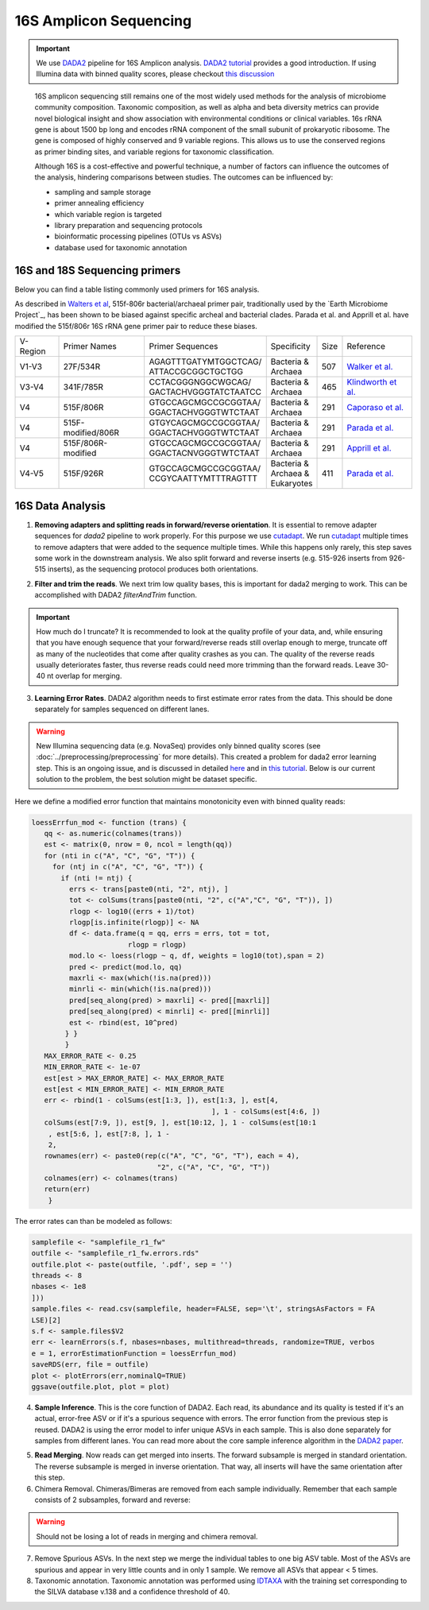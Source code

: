 =======================
16S Amplicon Sequencing
=======================

.. important::

    We use DADA2_ pipeline for 16S Amplicon analysis. `DADA2 tutorial`_ provides a good introduction. If using Illumina data with binned quality scores, please checkout `this discussion`_

.. _DADA2: https://doi.org/10.1038/nmeth.3869
.. _DADA2 tutorial: https://benjjneb.github.io/dada2/tutorial.html
.. _this discussion: https://github.com/ErnakovichLab/dada2_ernakovichlab#learn-the-error-rates

    16S amplicon sequencing still remains one of the most widely used methods for the analysis of microbiome community composition. Taxonomic composition, as well as alpha and beta diversity metrics can provide novel biological insight and show association with environmental conditions or clinical variables. 16s rRNA gene is about 1500 bp long and encodes rRNA component of the small subunit of prokaryotic ribosome. The gene is composed of highly conserved and 9 variable regions. This allows us to use the conserved regions as primer binding sites, and variable regions for taxonomic classification.

    .. note:

        Most of 16S sequencing primers (see table below) can only be used for taxonomic classification of prokaryotes. For eukaryotic studies, 18S rRNA sequencing  can be used. Additionally, ITS (Internal Transcribed Spacer), part of the non-transcriptional region of the fungal rRNA gene, can be used for taxonomic classification of fungal species. The ITS sequences used for fungal identification usually include ITS1 and ITS2.


    Although 16S is a cost-effective and powerful technique, a number of factors can influence the outcomes of the analysis, hindering comparisons between studies.
    The outcomes can be influenced by:

    - sampling and sample storage
    - primer annealing efficiency
    - which variable region is targeted
    - library preparation and sequencing protocols
    - bioinformatic processing pipelines (OTUs vs ASVs)
    - database used for taxonomic annotation


16S and 18S Sequencing primers
^^^^^^^^^^^^^^^^^^^^^^^^^^^^^^

Below you can find a table listing commonly used primers for 16S analysis.

As described in `Walters et al`_, 515f-806r bacterial/archaeal primer pair, traditionally used by the `Earth Microbiome Project`_, has been shown to be biased against specific archeal and bacterial clades.  Parada et al. and Apprill et al. have modified the 515f/806r 16S rRNA gene primer pair to reduce these biases.

.. _Walters et al: https://www.ncbi.nlm.nih.gov/pmc/articles/PMC5069754/
.. _Earth Microbiom Project: https://earthmicrobiome.org/protocols-and-standards/16s/

=========== =================== ======================== ============= ====== =====================
V-Region    Primer Names        Primer Sequences         Specificity   Size   Reference
V1-V3       27F/534R            | AGAGTTTGATYMTGGCTCAG/  | Bacteria &  507    `Walker et al.`_
                                | ATTACCGCGGCTGCTGG      | Archaea
V3-V4       341F/785R           | CCTACGGGNGGCWGCAG/     | Bacteria &  465     `Klindworth et al.`_
                                | GACTACHVGGGTATCTAATCC  | Archaea
V4          515F/806R           | GTGCCAGCMGCCGCGGTAA/   | Bacteria &  291    `Caporaso et al.`_
                                | GGACTACHVGGGTWTCTAAT   | Archaea
V4          515F-modified/806R  | GTGYCAGCMGCCGCGGTAA/   | Bacteria &  291    `Parada et al.`_
                                | GGACTACHVGGGTWTCTAAT   | Archaea
V4          515F/806R-modified  | GTGCCAGCMGCCGCGGTAA/   | Bacteria &  291    `Apprill et al.`_
                                | GGACTACNVGGGTWTCTAAT   | Archaea
V4-V5       515F/926R           | GTGCCAGCMGCCGCGGTAA/   | Bacteria &  411    `Parada et al.`_
                                | CCGYCAATTYMTTTRAGTTT   | Archaea &
                                                         | Eukaryotes
=========== =================== ======================== ============= ====== =====================

.. _Caporaso et al.: https://doi.org/10.1073/pnas.1000080107
.. _Parada et al.: https://doi.org/10.1111/1462-2920.13023
.. _Apprill et al.: https://doi.org/10.3354/ame01753
.. _Walker et al.: https://doi.org/10.1186/s40168-015-0087-4
.. _Klindworth et al.: https://doi.org/10.1093/nar/gks808


16S Data Analysis
^^^^^^^^^^^^^^^^^

.. mermaid::

   flowchart TD
     subgraph quality [Quality Control]
       direction LR
       id2(1. adapter removal<br/>fa:fa-cog cutadapt) --> id3(2. trim reads <br/>fa:fa-cog dada2)
     end
     subgraph DADA2
       direction LR
       id4(3. learning errors<br/>fa:fa-cog dada2) --> id5(4. sample inference<br/>fa:fa-cog dada2)
       id5 --> id6(5. read merging<br/>fa:fa-cog dada2)
       id6 --> id7(6. chimera removal<br/>fa:fa-cog dada2)
     end
     subgraph tax [Taxonomic Annotation]
     id8(7. assign taxonomy<br/>fa:fa-cog DECIPHER)
     end
     id1(16S Amplicon Analysis) --> quality --> DADA2 --> tax

     classDef tool fill:#96D2E7,stroke:#F8F7F7,stroke-width:1px;
     classDef sub fill:#eeeeee,stroke:#000000
     style id1 fill:#5A729A,stroke:#F8F7F7,stroke-width:1px,color:#fff
     class quality,DADA2,tax sub
     class id2,id3,id4,id5,id6,id7,id8 tool



1. **Removing adapters and splitting reads in forward/reverse orientation**. It is essential to remove adapter sequences for `dada2` pipeline to work properly. For this purpose we use cutadapt_. We run cutadapt_ multiple times to remove adapters that were added to the sequence multiple times. While this happens only rarely, this step saves some work in the downstream analysis. We also split forward and reverse inserts (e.g. 515-926 inserts from 926-515 inserts), as the sequencing protocol produces both orientations.

.. _cutadapt: https://cutadapt.readthedocs.io/en/stable/


2. **Filter and trim the reads**. We next trim low quality bases, this is important for dada2 merging to work. This can be accomplished with DADA2 `filterAndTrim` function.


.. important::
   How much do I truncate?  It is recommended to look at the quality profile of your data, and, while ensuring that you have enough sequence that your forward/reverse reads still overlap enough to merge, truncate off as many of the nucleotides that come after quality crashes as you can. The quality of the reverse reads usually deteriorates faster, thus reverse reads could need more trimming than the forward reads. Leave 30-40 nt overlap for merging.


3. **Learning Error Rates**. DADA2 algorithm needs to first estimate error rates from the data. This should be done separately for samples sequenced on different lanes.

.. warning::

   New Illumina sequencing data (e.g. NovaSeq) provides only binned quality scores (see :doc:`../preprocessing/preprocessing` for more details). This created a problem for dada2 error learning step. This is an ongoing issue, and is discussed in detailed here_ and in `this tutorial`_. Below is our current solution to the problem, the best solution might be dataset specific.

.. _here: https://github.com/benjjneb/dada2/issues/1307
.. _this tutorial: https://github.com/ErnakovichLab/dada2_ernakovichlab#learn-the-error-rates

Here we define a modified error function that maintains monotonicity even with binned quality reads:

.. code-block::

    loessErrfun_mod <- function (trans) {
       qq <- as.numeric(colnames(trans))
       est <- matrix(0, nrow = 0, ncol = length(qq))
       for (nti in c("A", "C", "G", "T")) {
         for (ntj in c("A", "C", "G", "T")) {
           if (nti != ntj) {
             errs <- trans[paste0(nti, "2", ntj), ]
             tot <- colSums(trans[paste0(nti, "2", c("A","C", "G", "T")), ])
             rlogp <- log10((errs + 1)/tot)
             rlogp[is.infinite(rlogp)] <- NA
             df <- data.frame(q = qq, errs = errs, tot = tot,
                           rlogp = rlogp)
             mod.lo <- loess(rlogp ~ q, df, weights = log10(tot),span = 2)
             pred <- predict(mod.lo, qq)
             maxrli <- max(which(!is.na(pred)))
             minrli <- min(which(!is.na(pred)))
             pred[seq_along(pred) > maxrli] <- pred[[maxrli]]
             pred[seq_along(pred) < minrli] <- pred[[minrli]]
             est <- rbind(est, 10^pred)
            } }
            }
       MAX_ERROR_RATE <- 0.25
       MIN_ERROR_RATE <- 1e-07
       est[est > MAX_ERROR_RATE] <- MAX_ERROR_RATE
       est[est < MIN_ERROR_RATE] <- MIN_ERROR_RATE
       err <- rbind(1 - colSums(est[1:3, ]), est[1:3, ], est[4,
                                               ], 1 - colSums(est[4:6, ])
       colSums(est[7:9, ]), est[9, ], est[10:12, ], 1 - colSums(est[10:1
        , est[5:6, ], est[7:8, ], 1 -
        2,
       rownames(err) <- paste0(rep(c("A", "C", "G", "T"), each = 4),
                                  "2", c("A", "C", "G", "T"))
       colnames(err) <- colnames(trans)
       return(err)
        }


The error rates can than be modeled as follows:

.. code-block::

    samplefile <- "samplefile_r1_fw"
    outfile <- "samplefile_r1_fw.errors.rds"
    outfile.plot <- paste(outfile, '.pdf', sep = '')
    threads <- 8
    nbases <- 1e8
    ]))
    sample.files <- read.csv(samplefile, header=FALSE, sep='\t', stringsAsFactors = FA
    LSE)[2]
    s.f <- sample.files$V2
    err <- learnErrors(s.f, nbases=nbases, multithread=threads, randomize=TRUE, verbos
    e = 1, errorEstimationFunction = loessErrfun_mod)
    saveRDS(err, file = outfile)
    plot <- plotErrors(err,nominalQ=TRUE)
    ggsave(outfile.plot, plot = plot)


4. **Sample Inference**. This is the core function of DADA2. Each read, its abundance and its quality is tested if it's an actual, error-free ASV or if it's a spurious sequence with errors. The error function from the previous step is reused. DADA2 is using the error model to infer unique ASVs in each sample. This is also done separately for samples from different lanes. You can read more about the core sample inference algorithm in the `DADA2 paper`_.

.. _DADA2 paper: https://doi.org/10.1038/nmeth.3869

5. **Read Merging**. Now reads can get merged into inserts. The forward subsample is merged in standard orientation. The reverse subsample is merged in inverse orientation. That way, all inserts will have the same orientation after this step.

6. Chimera Removal. Chimeras/Bimeras are removed from each sample individually. Remember that each sample consists of 2 subsamples, forward and reverse:

.. warning::
    Should not be losing a lot of reads in merging and chimera removal.

7. Remove Spurious ASVs. In the next step we merge the individual tables to one big ASV table. Most of the ASVs are spurious and appear in very little counts and in only 1 sample. We remove all ASVs that appear < 5 times.

8. Taxonomic annotation. Taxonomic annotation was performed using IDTAXA_ with the training set corresponding to the SILVA database v.138 and a confidence threshold of 40.

.. _IDTAXA: https://doi.org/10.1186/s40168-018-0521-5